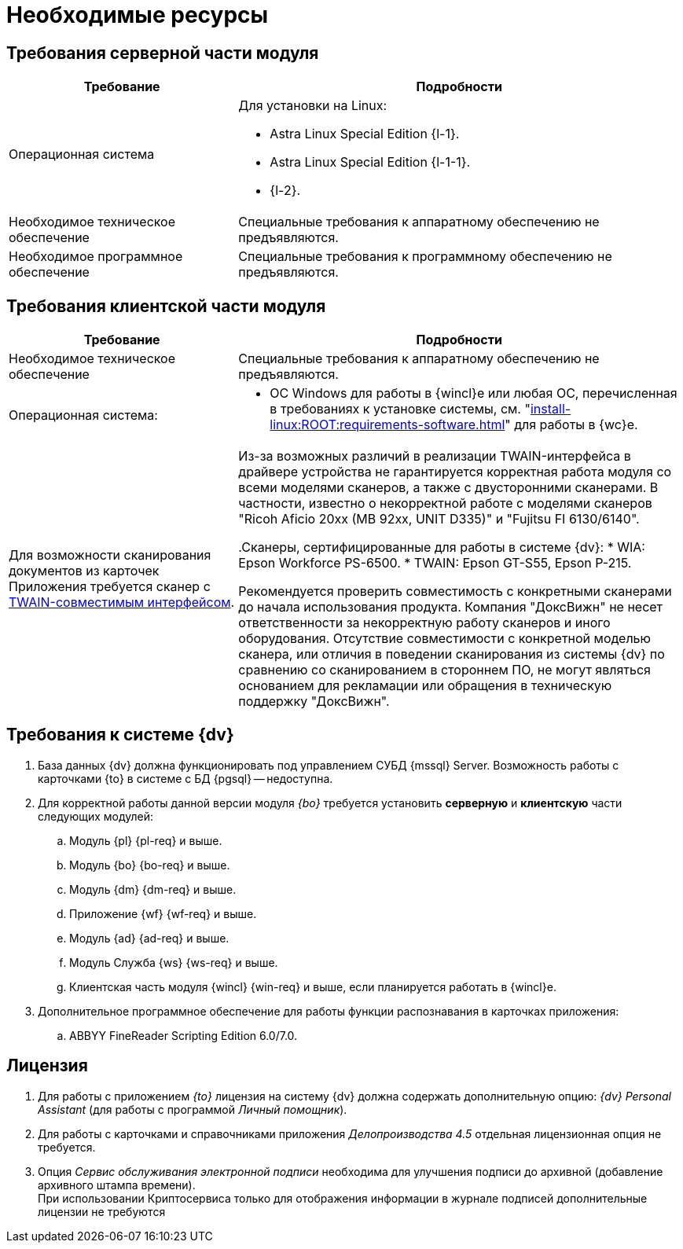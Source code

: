 = Необходимые ресурсы

[#server]
== Требования серверной части модуля

[cols="34%,66%", options="header"]
|===
|Требование
|Подробности

|[[linux]]Операционная система
a|.Для установки на Linux:
* Astra Linux Special Edition {l-1}.
* Astra Linux Special Edition {l-1-1}.
* {l-2}.

|[[hard]]Необходимое техническое обеспечение
|Специальные требования к аппаратному обеспечению не предъявляются.

|Необходимое программное обеспечение
|Специальные требования к программному обеспечению не предъявляются.
|===

[#client]
== Требования клиентской части модуля

[cols="34%,66%", options="header"]
|===
|Требование
|Подробности

|Необходимое техническое обеспечение
|Специальные требования к аппаратному обеспечению не предъявляются.

|Операционная система:
a|
// * ОС Windows:
// ** Microsoft Windows {w-client-1}.
// ** Microsoft Windows {w-client-2}.
// ** Microsoft Windows {w-client-3}.
// ** Microsoft Windows {w-client-4}.
* ОС Windows для работы в {wincl}е или любая ОС, перечисленная в требованиях к установке системы, см. "xref:install-linux:ROOT:requirements-software.adoc[]" для работы в {wc}е.

|Для возможности сканирования документов из карточек Приложения требуется сканер с http://ru.wikipedia.org/wiki/TWAIN[TWAIN-совместимым интерфейсом].

|Из-за возможных различий в реализации TWAIN-интерфейса в драйвере устройства не гарантируется корректная работа модуля со всеми моделями сканеров, а также с двусторонними сканерами. В частности, известно о некорректной работе с моделями сканеров "Ricoh Aficio 20xx (MB 92xx, UNIT D335)" и "Fujitsu FI 6130/6140".

.Сканеры, сертифицированные для работы в системе {dv}:
* WIA: Epson Workforce PS-6500.
* TWAIN: Epson GT-S55, Epson P-215.

Рекомендуется проверить совместимость с конкретными сканерами до начала использования продукта. Компания "ДоксВижн" не несет ответственности за некорректную работу сканеров и иного оборудования. Отсутствие совместимости с конкретной моделью сканера, или отличия в поведении сканирования из системы {dv} по сравнению со сканированием в стороннем ПО, не могут являться основанием для рекламации или обращения в техническую поддержку "ДоксВижн".
|===

[#docsvision]
== Требования к системе {dv}

. База данных {dv} должна функционировать под управлением СУБД {mssql} Server. Возможность работы с карточками {to} в системе с БД {pgsql} -- недоступна.
. Для корректной работы данной версии модуля _{bo}_ требуется установить *серверную* и *клиентскую* части следующих модулей:
+
.. Модуль {pl} {pl-req} и выше.
.. Модуль {bo} {bo-req} и выше.
.. Модуль {dm} {dm-req} и выше.
.. Приложение {wf} {wf-req} и выше.
.. Модуль {ad} {ad-req} и выше.
.. Модуль Служба {ws} {ws-req} и выше.
.. Клиентская часть модуля {wincl} {win-req} и выше, если планируется работать в {wincl}е.
. Дополнительное программное обеспечение для работы функции распознавания в карточках приложения:
.. ABBYY FineReader Scripting Edition 6.0/7.0.

[#license]
== Лицензия

. Для работы с приложением _{to}_ лицензия на систему {dv} должна содержать дополнительную опцию: _{dv} Personal Assistant_ (для работы с программой _Личный помощник_).
. Для работы с карточками и справочниками приложения _Делопроизводства 4.5_ отдельная лицензионная опция не требуется.
. Опция _Сервис обслуживания электронной подписи_ необходима для улучшения подписи до архивной (добавление архивного штампа времени). +
При использовании Криптосервиса только для отображения информации в журнале подписей дополнительные лицензии не требуются
